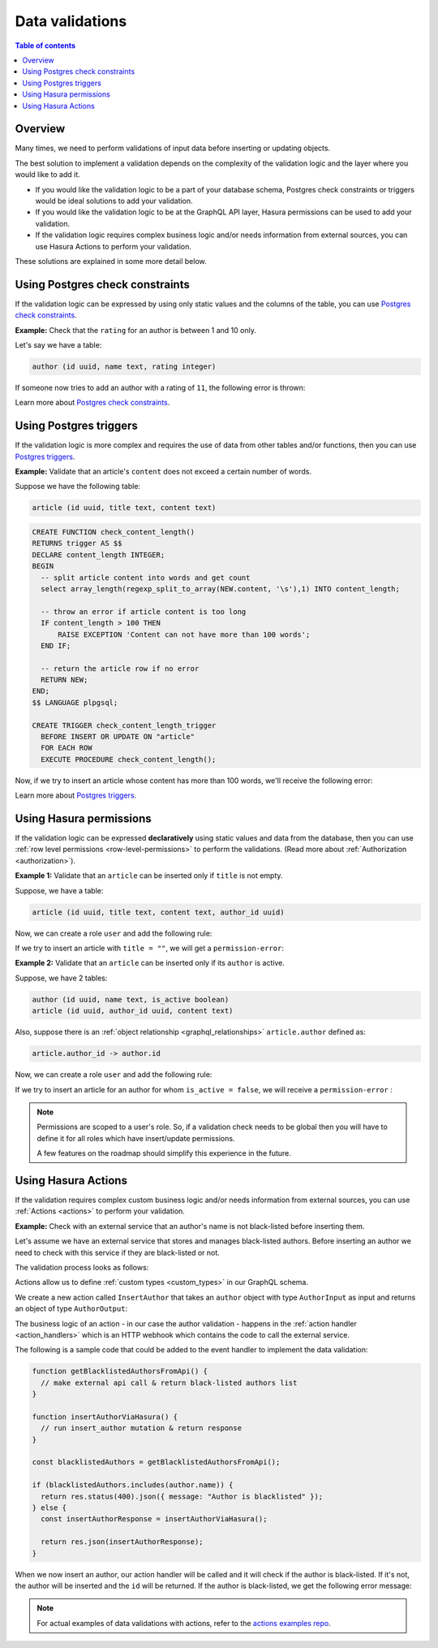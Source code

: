 .. meta::
   :description: Data validations in Hasura
   :keywords: hasura, docs, schema, data validation

.. _data_validations:

Data validations
================

.. contents:: Table of contents
  :backlinks: none
  :depth: 2
  :local:

Overview
--------

Many times, we need to perform validations of input data before inserting or
updating objects.

The best solution to implement a validation depends on the complexity of the
validation logic and the layer where you would like to add it.

- If you would like the validation logic to be a part of your database schema,
  Postgres check constraints or triggers would be ideal solutions to add your
  validation.

- If you would like the validation logic to be at the GraphQL API layer, Hasura
  permissions can be used to add your validation.

- If the validation logic requires complex business logic and/or needs
  information from external sources, you can use Hasura Actions to perform your
  validation.

These solutions are explained in some more detail below.

Using Postgres check constraints
--------------------------------

If the validation logic can be expressed by using only static values and the
columns of the table, you can use `Postgres check constraints <https://www.postgresql.org/docs/current/ddl-constraints.html>`__.

**Example:** Check that the ``rating`` for an author is between 1 and 10 only.

Let's say we have a table:

.. code-block:: sql

   author (id uuid, name text, rating integer)

.. rst-class:: api_tabs
.. tabs::

  .. tab:: Via console

    Now, we can head to the ``Modify`` tab in the table page and add a check
    constraint in the ``Check Constraints`` section:

    .. thumbnail:: /img/graphql/manual/schema/validation-add-check-constraint.png
      :alt: Add check constraint

  .. tab:: Via CLI

    You can :ref:`create a migration manually <manual_migrations>` with the following statement:

    .. code-block:: sql

      ALTER TABLE author
      ADD CONSTRAINT authors_rating_check CHECK (rating > 0 AND rating <= 10);

    Then apply the migration by running:

    .. code-block:: bash

      hasura migrate apply

  .. tab:: Via API

    You can add a check constraint by making an API call to the :ref:`run_sql API <run_sql>`:

    .. code-block:: http

      POST /v1/query HTTP/1.1
      Content-Type: application/json
      X-Hasura-Role: admin

      {
        "type": "run_sql",
        "args": {
          "sql": "ALTER TABLE author ADD CONSTRAINT authors_rating_check CHECK (rating > 0 AND rating <= 10);"
        }
      }

If someone now tries to add an author with a rating of ``11``, the following
error is thrown:


.. graphiql::
  :view_only:
  :query:
    mutation {
      insert_author(
        objects: {
          name: "Enid Blyton",
          rating: 11
        }) {
          affected_rows
        }
    }
  :response:
    {
      "errors": [
        {
          "message": "Check constraint violation. new row for relation \"author\" violates check constraint \"authors_rating_check\"",
          "extensions": {
            "path": "$.selectionSet.insert_author.args.objects",
            "code": "permission-error"
          }
        }
      ]
    }

Learn more about `Postgres check constraints <https://www.postgresql.org/docs/current/ddl-constraints.html>`__.

Using Postgres triggers
-----------------------

If the validation logic is more complex and requires the use of data from other tables
and/or functions, then you can use `Postgres triggers <https://www.postgresql.org/docs/current/sql-createtrigger.html>`__.

**Example:** Validate that an article's ``content`` does not exceed a certain number of words.

Suppose we have the following table:

.. code-block:: sql

  article (id uuid, title text, content text)

.. rst-class:: api_tabs
.. tabs::

  .. tab:: Via console

    Now, we can head to the ``Data -> SQL`` tab in the console and
    create a `Postgres function <https://www.postgresql.org/docs/current/sql-createfunction.html>`__
    that checks if an article's content exceeds a certain number of words,
    and then add a `Postgres trigger <https://www.postgresql.org/docs/current/sql-createtrigger.html>`__
    that will call this function every time before an article is inserted or updated.

  .. tab:: Via CLI

    You can :ref:`create a migration manually <manual_migrations>` and add your `Postgres function <https://www.postgresql.org/docs/current/sql-createfunction.html>`__
    and your `Postgres trigger <https://www.postgresql.org/docs/current/sql-createtrigger.html>`__ to it.

    Then apply the migration by running:

    .. code-block:: bash

      hasura migrate apply

  .. tab:: Via API

    You can add a function by making an API call to the :ref:`run_sql API <run_sql>`:

    .. code-block:: http

      POST /v1/query HTTP/1.1
      Content-Type: application/json
      X-Hasura-Role: admin

      {
        "type": "run_sql",
        "args": {
          "sql": "<SQL statement>"
        }
      }

.. code-block:: plpgsql

   CREATE FUNCTION check_content_length()
   RETURNS trigger AS $$
   DECLARE content_length INTEGER;
   BEGIN
     -- split article content into words and get count
     select array_length(regexp_split_to_array(NEW.content, '\s'),1) INTO content_length;

     -- throw an error if article content is too long
     IF content_length > 100 THEN
         RAISE EXCEPTION 'Content can not have more than 100 words';
     END IF;

     -- return the article row if no error
     RETURN NEW;
   END;
   $$ LANGUAGE plpgsql;

   CREATE TRIGGER check_content_length_trigger
     BEFORE INSERT OR UPDATE ON "article"
     FOR EACH ROW
     EXECUTE PROCEDURE check_content_length();


Now, if we try to insert an article whose content has more than 100 words, we'll receive
the following error:

.. graphiql::
  :view_only:
  :query:
    mutation {
      insert_article(
        objects: {
          title: "lorem ipsum"
          content: "Lorem ipsum dolor sit amet, consectetur adipiscing elit. Aenean et nisl dolor. Nulla eleifend odio et velit aliquet, sed convallis quam bibendum. Cras consequat elit quis est vehicula, nec dignissim dolor cursus. Phasellus suscipit magna ac turpis pulvinar ultricies. Nulla sed lacus sed metus egestas scelerisque nec sed urna. Fusce lorem velit, efficitur sed luctus in, fringilla ac urna. Maecenas fermentum augue sit amet malesuada imperdiet. Suspendisse mattis dignissim quam, at tempor dui tincidunt sed. Maecenas placerat erat nec erat aliquet rutrum. Mauris congue velit nec ultrices dapibus. Duis aliquam, est ac ultricies viverra, ante augue dignissim massa, quis iaculis ex dui in ex. Curabitur pharetra neque ac nisl fringilla, vel pellentesque orci molestie.",
        }
      ) {
        affected_rows
      }
    }
  :response:
    {
      "errors": [
        {
          "message": "postgres query error",
          "extensions": {
            "internal": {
              "error": {
                "exec_status": "FatalError",
                "message": "Content can not have more than 100 words",
                "status_code": "P0001",
              },
            },
            "path": "$.selectionSet.insert_article.args.objects",
            "code": "unexpected"
          }
        }
      ]
    }

Learn more about `Postgres triggers <https://www.postgresql.org/docs/current/sql-createtrigger.html>`__.

Using Hasura permissions
------------------------

If the validation logic can be expressed **declaratively** using static values and
data from the database, then you can use :ref:`row level permissions <row-level-permissions>`
to perform the validations. (Read more about :ref:`Authorization <authorization>`).

**Example 1:** Validate that an ``article`` can be inserted only if ``title`` is not empty.

Suppose, we have a table:

.. code-block:: sql

  article (id uuid, title text, content text, author_id uuid)

Now, we can create a role ``user`` and add the following rule:

.. rst-class:: api_tabs
.. tabs::

  .. tab:: Via console

    .. thumbnail:: /img/graphql/manual/schema/validation-not-empty.png
      :alt: validation using permission: title cannot be empty

  .. tab:: Via CLI
  
    You can add roles and permissions in the ``tables.yaml`` file inside the ``metadata`` directory:

    .. code-block:: yaml
      :emphasize-lines: 4-9

        - table:
            schema: public
            name: article
          insert_permissions:
          - role: user
            permission:
              check:
                title:
                  _ne: ''

    After that, apply the metadata by running:

    .. code-block:: bash

      hasura metadata apply

  .. tab:: Via API

    You can add column presets by making an API call to the :ref:`create_insert_permission API <create_insert_permission>`:

    .. code-block:: http

      POST /v1/query HTTP/1.1
      Content-Type: application/json
      X-Hasura-Role: admin

      {
        "type": "create_insert_permission",
        "args": {
          "table": "article",
          "role": "user",
          "permission": {
            "check": {
              "title": {
                "_ne": ""
              }
            }
          }
        }
      }

If we try to insert an article with ``title = ""``, we will get a ``permission-error``:

.. graphiql::
  :view_only:
  :query:
    mutation {
      insert_article(
        objects: {
          title: ""
          content: "Lorem ipsum dolor sit amet",
        }
      ) {
        affected_rows
      }
    }
  :response:
    {
      "errors": [
        {
          "message": "Check constraint violation. insert check constraint failed",
          "extensions": {
            "path": "$.selectionSet.insert_article.args.objects",
            "code": "permission-error"
          }
        }
      ]
    }

**Example 2:**  Validate that an ``article`` can be inserted only if its ``author`` is active.

Suppose, we have 2 tables:

.. code-block:: sql

  author (id uuid, name text, is_active boolean)
  article (id uuid, author_id uuid, content text)

Also, suppose there is an :ref:`object relationship <graphql_relationships>` ``article.author`` defined as:

.. code-block:: sql

  article.author_id -> author.id

Now, we can create a role ``user`` and add the following rule:

.. rst-class:: api_tabs
.. tabs::

  .. tab:: Via console

    .. thumbnail:: /img/graphql/manual/schema/validation-author-isactive.png
      :alt: validation using permissions: author should be active

  .. tab:: Via CLI

    You can add roles and permissions in the ``tables.yaml`` file inside the ``metadata`` directory:

    .. code-block:: yaml
      :emphasize-lines: 4-10

        - table:
            schema: public
            name: article
          insert_permissions:
          - role: user
            permission:
              check:
                author:
                  is_active:
                    _eq: true

    After that, apply the metadata by running:

    .. code-block:: bash

      hasura metadata apply

  .. tab:: Via API

    You can add column presets by making an API call to the :ref:`create_insert_permission API <create_insert_permission>`:

    .. code-block:: http

      POST /v1/query HTTP/1.1
      Content-Type: application/json
      X-Hasura-Role: admin

      {
        "type": "create_insert_permission",
        "args": {
          "table": "article",
          "role": "user",
          "permission": {
            "check": {
              "author": {
                "is_active": true
              }
            }
          }
        }
      }

If we try to insert an article for an author for whom ``is_active = false``, we
will receive a ``permission-error`` :

.. graphiql::
  :view_only:
  :query:
    mutation {
      insert_article(
        objects: {
          title: "lorem ipsum"
          content: "Lorem ipsum dolor sit amet, consectetur adipiscing elit.",
          author_id: 2
        }
      ) {
        affected_rows
      }
    }
  :response:
    {
      "errors": [
        {
          "message": "Check constraint violation. insert check constraint failed",
          "extensions": {
            "path": "$.selectionSet.insert_article.args.objects",
            "code": "permission-error"
          }
        }
      ]
    }


.. note::

  Permissions are scoped to a user's role. So, if a validation check
  needs to be global then you will have to define it for all roles which have
  insert/update permissions.

  A few features on the roadmap should simplify this experience in the future.

Using Hasura Actions
--------------------

If the validation requires complex custom business logic and/or needs information
from external sources, you can use :ref:`Actions <actions>` to perform your
validation.

**Example:** Check with an external service that an author's name is not black-listed
before inserting them.

Let's assume we have an external service that stores and manages black-listed authors.
Before inserting an author we need to check with this service if they are black-listed
or not.

The validation process looks as follows:

.. thumbnail:: /img/graphql/manual/schema/actions-data-validation.png
   :alt: validation using actions: article not blacklisted
   :width: 60%


Actions allow us to define :ref:`custom types <custom_types>` in our GraphQL schema.

We create a new action called ``InsertAuthor`` that takes an ``author`` object with type ``AuthorInput`` as input and
returns an object of type ``AuthorOutput``:

.. rst-class:: api_tabs
.. tabs::

  .. tab:: Via console

    .. thumbnail:: /img/graphql/manual/schema/validation-actions-def.png
      :alt: Create action

  .. tab:: Via CLI

    An action can be created by adding it to the ``actions.yaml`` file inside the ``metadata`` directory:

    .. code-block:: yaml

        actions:
          - name: InsertAuthor
            definition:
              kind: synchronous
              handler: http://host.docker.internal:3000
          custom_types:
            enums: []
            input_objects:
            - name: AuthorInput
            objects:
            - name: AddResult
            - name: UpdatedAuthor
            - name: AuthorOutput
            scalars: []

    Then apply the metadata by running:

    .. code-block:: bash

        hasura metadata apply

  .. tab:: Via API

    It is essential that the custom types used in the action are defined *beforehand* via the :ref:`set_custom_types metadata API <set_custom_types>`:

    .. code-block:: http

      POST /v1/query HTTP/1.1
      Content-Type: application/json
      X-Hasura-Role: admin

      {
        "type": "set_custom_types",
        "args": {
          "scalars": [],
          "enums": [],
          "input_objects": [],
          "objects": [
            {
              "name": "LoginResponse",
              "fields": [
                {
                  "name": "accessToken",
                  "type": "String!"
                }
              ]
            }
          ]
        }
      }

    Once the custom types are defined, we can create an action via the :ref:`create_action metadata API <create_actions>`:

    .. code-block:: http

        POST /v1/query HTTP/1.1
        Content-Type: application/json
        X-Hasura-Role: admin

        {
          "type": "create_action",
          "args": {
            "name": "InsertAuthor",
            "type": "mutation",
            "definition": {
                "kind": "synchronous",
                "arguments": [
                  {
                    "name": "name",
                    "type": "String!"
                  },
                  {
                    "name": "rating",
                    "type": "Int!"
                  },
                  {
                    "name": "is_active",
                    "type": "Boolean!"
                  }
                ],
                "output_type": "AuthorOutput",
                "handler": "https://action.my_app.com/create-user"
              }
          }
        }
 

The business logic of an action - in our case the author validation - happens in the :ref:`action handler <action_handlers>`
which is an HTTP webhook which contains the code to call the external service.

The following is a sample code that could be added to the event handler to implement the data validation:

.. code-block:: javascript

  function getBlacklistedAuthorsFromApi() {
    // make external api call & return black-listed authors list
  }

  function insertAuthorViaHasura() {
    // run insert_author mutation & return response
  }

  const blacklistedAuthors = getBlacklistedAuthorsFromApi();

  if (blacklistedAuthors.includes(author.name)) {
    return res.status(400).json({ message: "Author is blacklisted" });
  } else {
    const insertAuthorResponse = insertAuthorViaHasura();

    return res.json(insertAuthorResponse);
  }

When we now insert an author, our action handler will be called and it will check if the author is black-listed.
If it's not, the author will be inserted and the ``id`` will be returned. If the author is black-listed,
we get the following error message:

.. graphiql::
  :view_only:
  :query:
    mutation insertArticle {
      InsertAuthor(author: { name: "Thanos" }) {
        id
      }
    } 
  :response:
    {
      "errors": [
        {
          "extensions": {
            "path": "$",
            "code": "unexpected"
          },
          "message": "Author is blacklisted"
        }
      ]
    }

.. note::

  For actual examples of data validations with actions, refer to the `actions examples repo <https://github.com/hasura/hasura-actions-examples/tree/master/data-validations>`__.
